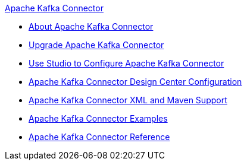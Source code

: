 .xref:index.adoc[Apache Kafka Connector]
* xref:index.adoc[About Apache Kafka Connector]
* xref:kafka-connector-upgrade-migrate.adoc[Upgrade Apache Kafka Connector]
* xref:kafka-connector-studio.adoc[Use Studio to Configure Apache Kafka Connector]
* xref:kafka-connector-design-center.adoc[Apache Kafka Connector Design Center Configuration]
* xref:kafka-connector-xml-maven.adoc[Apache Kafka Connector XML and Maven Support]
* xref:kafka-connector-examples.adoc[Apache Kafka Connector Examples]
* xref:kafka-connector-reference.adoc[Apache Kafka Connector Reference]
